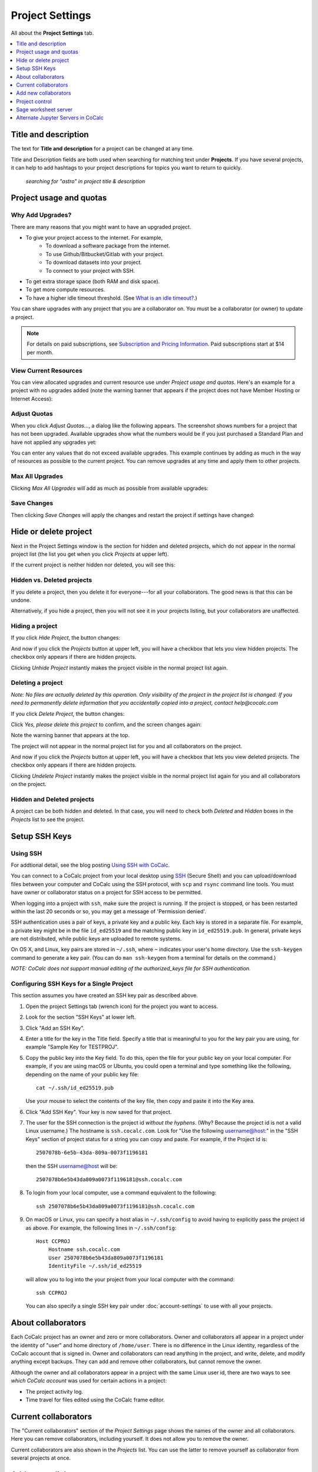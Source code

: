 ================
Project Settings
================

All about the **Project Settings** tab.

.. contents::
   :local:
   :depth: 1


Title and description
---------------------

The text for **Title and description** for a project can be changed at any time.

.. image:: img/project-settings/title-and-desc-a.png
     :width: 50%

Title and Description fields are both used when searching for matching text under **Projects**.
If you have several projects, it can help to add hashtags to your project descriptions
for topics you want to return to quickly.

.. figure:: img/project-settings/project-match.png
     :width: 60%

     *searching for "astro" in project title & description*

.. _project-upgrades:

Project usage and quotas
------------------------

Why Add Upgrades?
"""""""""""""""""

There are many reasons that you might want to have an upgraded project.

* To give your project access to the internet. For example,
   * To download a software package from the internet.
   * To use Github/Bitbucket/Gitlab with your project.
   * To download datasets into your project.
   * To connect to your project with SSH.
* To get extra storage space (both RAM and disk space).
* To get more compute resources.
* To have a higher idle timeout threshold. (See `What is an idle timeout? <https://github.com/sagemathinc/cocalc/wiki/AllAboutProjects#idle-timeout>`_.)

You can share upgrades with any project that you are a collaborator on. You must be a collaborator (or owner) to update a project.


.. note::

    For details on paid subscriptions, see `Subscription and Pricing Information <https://cocalc.com/policies/pricing.html>`_.
    Paid subscriptions start at \$14 per month.

View Current Resources
""""""""""""""""""""""

You can view allocated upgrades and current resource use under `Project usage and quotas`.
Here's an example for a project with no upgrades added (note the warning banner that
appears if the project does not have Member Hosting or Internet Access):

.. image:: img/project-settings/before-upgrade.png
     :width: 60%

Adjust Quotas
"""""""""""""

When you click `Adjust Quotas...`, a dialog like the following appears. The screenshot shows numbers
for a project that has not been upgraded.
Available upgrades show what the numbers would be if you just purchased a Standard Plan and
have not applied any upgrades yet:

.. image:: img/project-settings/add-upgrades-standard.png
     :width: 60%

You can enter any values that do not exceed available upgrades. This example continues
by adding as much in the way of resources as possible to the current project.
You can remove upgrades at any time and apply them to other projects.

Max All Upgrades
""""""""""""""""

Clicking `Max All Upgrades` will add as much as possible from available upgrades:

.. image:: img/project-settings/apply-max.png
     :width: 60%

Save Changes
""""""""""""
Then clicking `Save Changes` will apply the changes and restart the project if settings have changed:

.. image:: img/project-settings/max-added.png
     :width: 60%

Hide or delete project
----------------------

Next in the Project Settings window is the section for hidden and deleted projects,
which do not appear in the normal project list
(the list you get when you click `Projects` at upper left).

If the current project is neither hidden nor deleted, you will see this:

.. image:: img/project-settings/hide-or-delete.png
     :width: 60%

Hidden vs. Deleted projects
"""""""""""""""""""""""""""

If you delete a project, then you delete it for everyone---for all your collaborators. The good news is that this can be undone.

Alternatively, if you hide a project, then you will not see it in your projects listing, but your collaborators are unaffected.

Hiding a project
""""""""""""""""

If you click `Hide Project`, the button changes:

.. image:: img/project-settings/hidden.png
     :width: 60%

And now if you click the `Projects` button at upper left, you will have a checkbox
that lets you view hidden projects. The checkbox only appears if there are hidden projects.

.. image:: img/project-settings/show-hidden.png
     :width: 60%

Clicking `Unhide Project` instantly makes the project visible in the normal project list again.

Deleting a project
""""""""""""""""""

*Note: No files are actually deleted by this operation.
Only visibility of the project in the project list is changed.
If you need to permanently delete information that you
accidentally copied into a project, contact help@cocalc.com*

If you click `Delete Project`, the button changes:

.. image:: img/project-settings/delproj1.png
     :width: 60%

Click `Yes, please delete this project` to confirm, and the screen changes again:

.. image:: img/project-settings/delproj2.png
     :width: 60%

Note the warning banner that appears at the top.

The project will not appear in the normal project list for you and all collaborators on the project.

And now if you click the `Projects` button at upper left, you will have a checkbox
that lets you view deleted projects. The checkbox only appears if there are hidden projects.

.. image:: img/project-settings/show-deleted.png
     :width: 60%

Clicking `Undelete Project` instantly makes the project visible in the normal project list again
for you and all collaborators on the project.

Hidden and Deleted projects
"""""""""""""""""""""""""""

A project can be both hidden and deleted. In that case, you will need to check both
`Deleted` and `Hidden` boxes in the `Projects` list to see the project.

.. image:: img/project-settings/deleted-and-hidden-a.png
     :width: 60%


.. index:: SSH Keys
.. _ssh-keys:

Setup SSH Keys
-----------------

Using SSH
"""""""""

For addtional detail, see the blog posting `Using SSH with CoCalc <http://blog.sagemath.com/cocalc/2017/09/08/using-ssh-with-cocalc.html>`_.

You can connect to a CoCalc project from your local desktop using `SSH`_ (Secure Shell) and you can upload/download files between your computer and CoCalc using the SSH protocol, with ``scp`` and ``rsync`` command line tools. You must have owner or collaborator status on a project for SSH access to be permitted.

When logging into a project with ``ssh``, make sure the project is running. If the project is stopped, or has been restarted within the last 20 seconds or so, you may get a message of 'Permission denied'.

SSH authentication uses a pair of keys, a private key and a public key. Each key is stored in a separate file. For example, a private key might be in the file ``id_ed25519`` and the matching public key in ``id_ed25519.pub``. In general, private keys are not distributed, while public keys are uploaded to remote systems.

On OS X, and Linux, key pairs are stored in ``~/.ssh``, where ``~`` indicates your user's home directory. Use the ``ssh-keygen`` command to generate a key pair. (You can do ``man ssh-keygen`` from a terminal for details on the command.)

*NOTE: CoCalc does not support manual editing of the authorized_keys file for SSH authentication.*

Configuring SSH Keys for a Single Project
"""""""""""""""""""""""""""""""""""""""""

.. highlight:: none

This section assumes you have created an SSH key pair as described above.

#. Open the project Settings tab (wrench icon) for the project you want to access.
#. Look for the section "SSH Keys" at lower left.

   .. image:: img/project-settings/usernameathost.png
        :width: 50%

#. Click "Add an SSH Key".
#. Enter a title for the key in the Title field. Specify a title that is meaningful to you for the key pair you are using, for example "Sample Key for TESTPROJ".
#. Copy the public key into the Key field. To do this, open the file for your public key on your local computer. For example, if you are using macOS or Ubuntu, you could open a terminal and type something like the following, depending on the name of your public key file::

      cat ~/.ssh/id_ed25519.pub

   Use your mouse to select the contents of the key file, then copy and paste it into the Key area.
#. Click "Add SSH Key". Your key is now saved for that project.

   .. image:: img/project-settings/addingprojkey.png
        :width: 50%

#. The user for the SSH connection is the project id *without the hyphens*. (Why? Because the project id is not a valid Linux username.) The hostname is ``ssh.cocalc.com``. Look for "Use the following username@host:" in the "SSH Keys" section of project status for a string you can copy and paste. For example, if the Project id is::

      2507078b-6e5b-43da-809a-0073f1196181

   then the SSH username@host will be::

      2507078b6e5b43da809a0073f1196181@ssh.cocalc.com

#. To login from your local computer, use a command equivalent to the following::

      ssh 2507078b6e5b43da809a0073f1196181@ssh.cocalc.com

#. On macOS or Linux, you can specify a host alias in ``~/.ssh/config`` to avoid having to explicitly pass the project id as above. For example, the following lines in ``~/.ssh/config``::

      Host CCPROJ
          Hostname ssh.cocalc.com
          User 2507078b6e5b43da809a0073f1196181
          IdentityFile ~/.ssh/id_ed25519

   will allow you to log into the your project from your local computer with the command::

      ssh CCPROJ

   You can also specify a single SSH key pair under :doc:`account-settings` to use with all your projects.

.. highlight:: default

About collaborators
-------------------

Each CoCalc project has an owner and zero or more collaborators.
Owner and collaborators all appear in a project under the identity of "user" and home directory of ``/home/user``.
There is no difference in the Linux identity,
regardless of the CoCalc account that is signed in.
Owner and collaborators can read anything in the project, and write, delete, and modify anything except backups. They can add and remove other collaborators, but cannot remove the owner.

Although the owner and all collaborators appear in a project with the same
Linux user id, there are two ways to see *which CoCalc account* was used for certain actions in a project:

* The project activity log.
* Time travel for files edited using the CoCalc frame editor.

Current collaborators
---------------------

The "Current collaborators" section of the *Project Settings* page shows the names of the owner and all collaborators. Here you can remove collaborators, including yourself. It does not allow you to remove the owner.

Current collaborators are also shown in the *Projects* list. You can use the latter to remove yourself as collaborator from several projects at once.

.. image:: img/project-settings/current-collabs.png
     :width: 70%

.. _add-collaborators:

Add new collaborators
---------------------

At the **Add new collaborators** dialog, you can type in a person's name or email address. CoCalc will search its database of known users and show you possible matches.

#. After you select a name, don't forget to click "Invite User."
#. The user must accept the invitation to be added as a collaborator.

It is generally better to use an email address. The reason is that some CoCalc users have multiple accounts.

.. image:: img/project-settings/add-collabs.png
     :width: 70%

If there are no matches for an email address, then you can send an invitation for the user to start using CoCalc. You can modify the standard email. The default invitation has useful links to make it easier for the other person to start using CoCalc.

.. figure:: img/project-settings/email-invitation.png
     :width: 70%

     *customizing email invitation to new user*

Sometimes, you'd rather give someone read-only access. In CoCalc, this is called "sharing" with non-collaborators. See :ref:`share <ft-share>` for how to share a file.

Caution: if you are using CoCalc for course management with a .course file, add students under the **Students** tab of the .course file, and *NOT* as collaborators. That way, they get their own projects, separate from the instructor project. On the other hand, it is common practice to :ref:`add teaching assistants <teaching-add-ta>` as collaborators in the instructor project.

Project control
---------------

Here is a screen capture of the Project control section. Along with project statistics, it has two buttons and a menu, discussed below.

    .. image:: img/project-settings/project-control.png
         :width: 70%

Restart Project and Stop Project
""""""""""""""""""""""""""""""""

What happens when a project restarts?

* All computations will be stopped.
* **Good News:** You don't lose unsaved files.
* You do lose any information (state of variables/processes) in **RAM**.
* However, anything in files, as long as it's moved from the browser to the web servers (in most cases, at most a few seconds of information), is permanently saved to disk already in the database, and will not be lost.
* When the project starts back up, even if the files on disk are in an older state, the files you see yourself editing in your browser are new with nothing lost. Those files will then be updated on disc very shortly.
* On the other hand, project code, i.e. the CoCalc software environment, is updated.

To make all this happen, click "Restart Project...". Another button appears, to confirm the choice.

    .. image:: img/project-settings/project-restart-confirm.png
         :width: 70%

Click "Restart Project Server", and restart initiates.

    .. image:: img/project-settings/project-restarting.png
         :width: 70%

It normally takes about 30 seconds to restart a project. It may take another 10 seconds or so after the Files list is visible for terminal processes, etc. to be available.

You can also stop and restart a project in two separate steps. Why would you stop a project and then restart it, rather than simply restarting it in a single step?

* If you want CoCalc to move the project to another server, stopping it first and then restarting it allows CoCalc to select a different, possibly less-loaded server.
* If you don't want any of your project's processes to run until you explicitly restart the project, you have to stop the project.

Clicking "Stop Project..." causes the "Stop Project Server" button to appear, to confirm your choice:

    .. image:: img/project-settings/stop-project-confirm.png
         :width: 70%

.. index:: Software Environment
.. _software-environment:

Software Environment
""""""""""""""""""""""""

The CoCalc software environment is updated frequently. The collection of installed utilities, compilers, libraries, packages, etc. is called the *compute image*.

You can see a recent list of installed software at `Available Software  <https://cocalc.com/doc/software.html>`_ and in our `Help page <https://cocalc.com/help>`_ under "Software and Programming Libraries Details".

A running log of regular updates to the environment is the :ref:`software-updates` list.

You may want to revert to an older environment, or try a new environment that is about to be released. To change the software environment to a different compute image, use the "Selected Image" menu.
The exact list of available images will change from time to time.

Once you have selected an image, click "Save and Restart".

.. image:: img/project-settings/selected-image-experimental.png
     :width: 70%

*Note: Don't forget to reset your image to "Default" after you are finished working with an alternate image.*

Sage worksheet server
---------------------

Any time you run a Sage worksheet (.sagews file) there are two processes involved in your project:

* the Sage worksheet server process - one of these is enough to serve any number of running worksheets
* the Sage worksheet client process - there will be one of these for each worksheet that is running in the project

It can be helpful to restart the Sage worksheet server if you have changed the default version of Sage, for example with ``sage_select``.
Note that restarting the Sage worksheet server will not affect worksheets that are already running.

Occasionally, it may be useful to restart the Sage worksheet server if worksheets are not executing properly, followed by restarting individual Sage worksheet(s). You might do this as a less drastic step than restarting the entire project.


.. image:: img/project-settings/restart-sagews-a.png
     :width: 70%

Alternate Jupyter Servers in CoCalc
-----------------------------------

CoCalc by default provides an interface to Jupyter notebooks that has been rewritten to support multiple users, TimeTravel, and other enhancements. For more information, see the CoCalc blog `article on the Jupyter rewrite <http://blog.sagemath.com/jupyter/2017/05/05/jupyter-rewrite-for-smc.html>`_. There may be occasions when you may want to run the Classical Jupyter server. The most common reason is to use interactive widgets, which are not supported in the CoCalc Jupyter notebook.

The "Project Settings" page offers two ways to run the Classical Jupyter server code, shown below.
For more information and some important caveats, see :doc:`Classical versus CoCalc <jupyter>`.

Plain Jupyter server
""""""""""""""""""""

Starting the Plain Jupyter server opens a new browser tab with usual files listing. Opening a notebook from the Jupyter server tab opens another browser tab.

.. image:: img/project-settings/jupyter-server-a.png
     :width: 70%

JupyterLab server
"""""""""""""""""

Starting the `JupyterLab server <https://jupyterlab.readthedocs.io/en/stable/>`_ opens a new browser tab with the JupyterLab GUI.

.. image:: img/project-settings/jupyterlab-server-a.png
     :width: 70%


.. |header| image:: https://github.com/encharm/Font-Awesome-SVG-PNG/raw/master/black/png/16/header.png

.. _ssh: https://help.ubuntu.com/community/SSH

